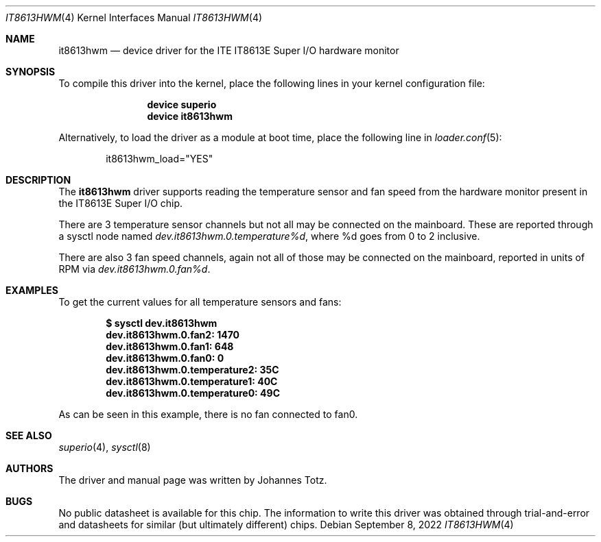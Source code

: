 .\"
.\" SPDX-License-Identifier: BSD-2-Clause-FreeBSD
.\"
.\" Copyright (c) 2022 Johannes Totz
.\"
.\" Redistribution and use in source and binary forms, with or without
.\" modification, are permitted provided that the following conditions
.\" are met:
.\" 1. Redistributions of source code must retain the above copyright
.\"    notice, this list of conditions and the following disclaimer.
.\" 2. Redistributions in binary form must reproduce the above copyright
.\"    notice, this list of conditions and the following disclaimer in the
.\"    documentation and/or other materials provided with the distribution.
.\"
.\" THIS SOFTWARE IS PROVIDED BY THE AUTHOR AND CONTRIBUTORS ``AS IS'' AND
.\" ANY EXPRESS OR IMPLIED WARRANTIES, INCLUDING, BUT NOT LIMITED TO, THE
.\" IMPLIED WARRANTIES OF MERCHANTABILITY AND FITNESS FOR A PARTICULAR PURPOSE
.\" ARE DISCLAIMED.  IN NO EVENT SHALL THE AUTHOR OR CONTRIBUTORS BE LIABLE
.\" FOR ANY DIRECT, INDIRECT, INCIDENTAL, SPECIAL, EXEMPLARY, OR CONSEQUENTIAL
.\" DAMAGES (INCLUDING, BUT NOT LIMITED TO, PROCUREMENT OF SUBSTITUTE GOODS
.\" OR SERVICES; LOSS OF USE, DATA, OR PROFITS; OR BUSINESS INTERRUPTION)
.\" HOWEVER CAUSED AND ON ANY THEORY OF LIABILITY, WHETHER IN CONTRACT, STRICT
.\" LIABILITY, OR TORT (INCLUDING NEGLIGENCE OR OTHERWISE) ARISING IN ANY WAY
.\" OUT OF THE USE OF THIS SOFTWARE, EVEN IF ADVISED OF THE POSSIBILITY OF
.\" SUCH DAMAGE.
.\"
.\" $FreeBSD$
.\"
.Dd September 8, 2022
.Dt IT8613HWM 4
.Os
.Sh NAME
.Nm it8613hwm
.Nd device driver for the ITE IT8613E Super I/O hardware monitor
.Sh SYNOPSIS
To compile this driver into the kernel, place the following lines in your
kernel configuration file:
.Bd -ragged -offset indent
.Cd "device superio"
.Cd "device it8613hwm"
.Ed
.Pp
Alternatively, to load the driver as a module at boot time, place the following
line in
.Xr loader.conf 5 :
.Bd -literal -offset indent
it8613hwm_load="YES"
.Ed
.Sh DESCRIPTION
The
.Nm
driver supports reading the temperature sensor and fan speed from the hardware
monitor present in the IT8613E Super I/O chip.

There are 3 temperature sensor channels but not all may be connected on the
mainboard. These are reported through a sysctl node named
.Va dev.it8613hwm.0.temperature%d ,
where %d goes from 0 to 2 inclusive.

There are also 3 fan speed channels, again not all of those may be connected on
the mainboard, reported in units of RPM via
.Va dev.it8613hwm.0.fan%d .
.Sh EXAMPLES
To get the current values for all temperature sensors and fans:
.Pp
.Dl "$ sysctl dev.it8613hwm"
.Dl "dev.it8613hwm.0.fan2: 1470"
.Dl "dev.it8613hwm.0.fan1: 648"
.Dl "dev.it8613hwm.0.fan0: 0"
.Dl "dev.it8613hwm.0.temperature2: 35C"
.Dl "dev.it8613hwm.0.temperature1: 40C"
.Dl "dev.it8613hwm.0.temperature0: 49C"
.Pp
As can be seen in this example, there is no fan connected to fan0.
.Sh SEE ALSO
.Xr superio 4 ,
.Xr sysctl 8
.Sh AUTHORS
.An -nosplit
The driver and manual page was written by
.An Johannes Totz .
.Sh BUGS
No public datasheet is available for this chip. The information to write this
driver was obtained through trial-and-error and datasheets for similar (but
ultimately different) chips.
